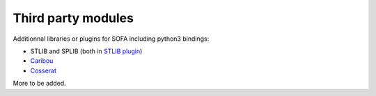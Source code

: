 Third party modules
===================

Additionnal libraries or plugins for SOFA including python3 bindings:

- STLIB and SPLIB (both in `STLIB plugin <https://github.com/SofaDefrost/STLIB>`_)
- `Caribou <https://github.com/mimesis-inria/caribou>`_
- `Cosserat <https://github.com/SofaDefrost/Cosserat>`_

More to be added.
